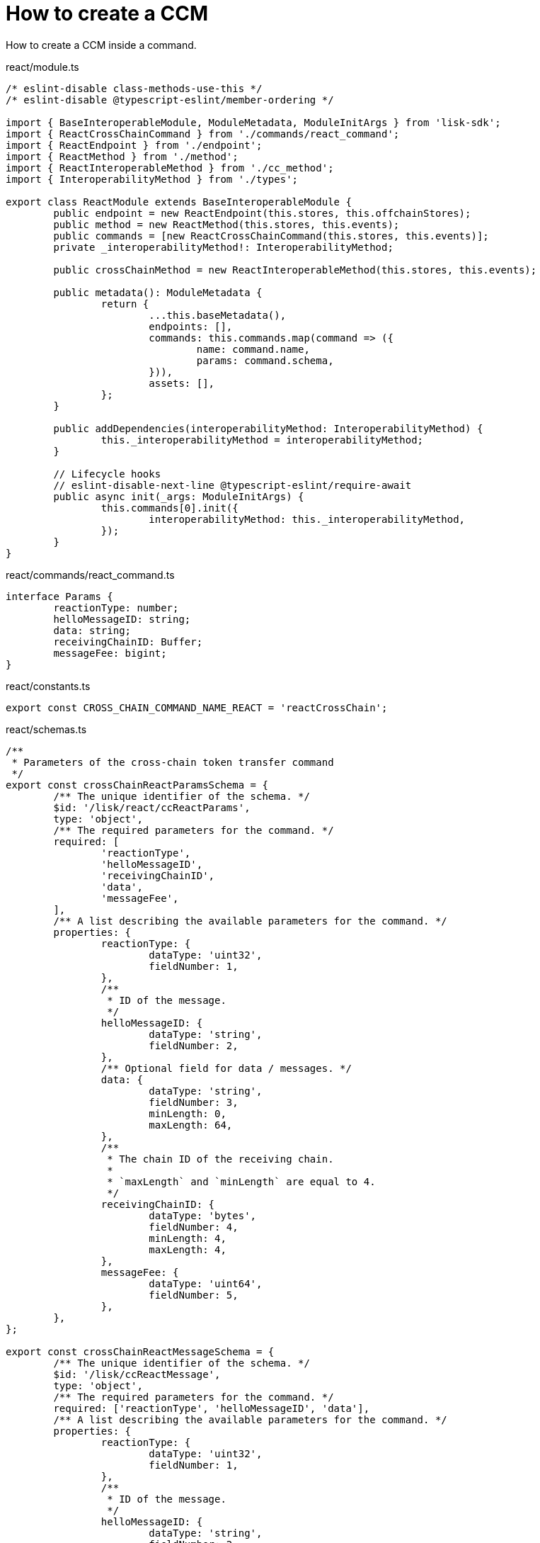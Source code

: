 = How to create a CCM

How to create a CCM inside a command.

.react/module.ts
[source,typescript]
----
/* eslint-disable class-methods-use-this */
/* eslint-disable @typescript-eslint/member-ordering */

import { BaseInteroperableModule, ModuleMetadata, ModuleInitArgs } from 'lisk-sdk';
import { ReactCrossChainCommand } from './commands/react_command';
import { ReactEndpoint } from './endpoint';
import { ReactMethod } from './method';
import { ReactInteroperableMethod } from './cc_method';
import { InteroperabilityMethod } from './types';

export class ReactModule extends BaseInteroperableModule {
	public endpoint = new ReactEndpoint(this.stores, this.offchainStores);
	public method = new ReactMethod(this.stores, this.events);
	public commands = [new ReactCrossChainCommand(this.stores, this.events)];
	private _interoperabilityMethod!: InteroperabilityMethod;

	public crossChainMethod = new ReactInteroperableMethod(this.stores, this.events);

	public metadata(): ModuleMetadata {
		return {
			...this.baseMetadata(),
			endpoints: [],
			commands: this.commands.map(command => ({
				name: command.name,
				params: command.schema,
			})),
			assets: [],
		};
	}

	public addDependencies(interoperabilityMethod: InteroperabilityMethod) {
		this._interoperabilityMethod = interoperabilityMethod;
	}

	// Lifecycle hooks
	// eslint-disable-next-line @typescript-eslint/require-await
	public async init(_args: ModuleInitArgs) {
		this.commands[0].init({
			interoperabilityMethod: this._interoperabilityMethod,
		});
	}
}
----

.react/commands/react_command.ts
[source,typescript]
----
interface Params {
	reactionType: number;
	helloMessageID: string;
	data: string;
	receivingChainID: Buffer;
	messageFee: bigint;
}
----

.react/constants.ts
[source,typescript]
----
export const CROSS_CHAIN_COMMAND_NAME_REACT = 'reactCrossChain';
----

.react/schemas.ts
[source,typescript]
----
/**
 * Parameters of the cross-chain token transfer command
 */
export const crossChainReactParamsSchema = {
	/** The unique identifier of the schema. */
	$id: '/lisk/react/ccReactParams',
	type: 'object',
	/** The required parameters for the command. */
	required: [
		'reactionType',
		'helloMessageID',
		'receivingChainID',
		'data',
		'messageFee',
	],
	/** A list describing the available parameters for the command. */
	properties: {
		reactionType: {
			dataType: 'uint32',
			fieldNumber: 1,
		},
		/**
		 * ID of the message.
		 */
		helloMessageID: {
			dataType: 'string',
			fieldNumber: 2,
		},
		/** Optional field for data / messages. */
		data: {
			dataType: 'string',
			fieldNumber: 3,
			minLength: 0,
			maxLength: 64,
		},
		/**
		 * The chain ID of the receiving chain.
		 *
		 * `maxLength` and `minLength` are equal to 4.
		 */
		receivingChainID: {
			dataType: 'bytes',
			fieldNumber: 4,
			minLength: 4,
			maxLength: 4,
		},
		messageFee: {
			dataType: 'uint64',
			fieldNumber: 5,
		},
	},
};

export const crossChainReactMessageSchema = {
	/** The unique identifier of the schema. */
	$id: '/lisk/ccReactMessage',
	type: 'object',
	/** The required parameters for the command. */
	required: ['reactionType', 'helloMessageID', 'data'],
	/** A list describing the available parameters for the command. */
	properties: {
		reactionType: {
			dataType: 'uint32',
			fieldNumber: 1,
		},
		/**
		 * ID of the message.
		 */
		helloMessageID: {
			dataType: 'string',
			fieldNumber: 2,
		},
		/** Optional field for data / messages. */
		data: {
			dataType: 'string',
			fieldNumber: 3,
			minLength: 0,
			maxLength: 64,
		},
	},
};

export interface CCReactMessageParams {
	reactionType: number;
	helloMessageID: string;
	data: string;
}
----

.react/types.ts
[source,typescript]
----
import {
	MethodContext,
	ImmutableMethodContext,
	CCMsg,
	ChannelData,
	OwnChainAccount,
} from 'lisk-sdk';

export type TokenID = Buffer;

export interface InteroperabilityMethod {
	getOwnChainAccount(methodContext: ImmutableMethodContext): Promise<OwnChainAccount>;
	send(
		methodContext: MethodContext,
		feeAddress: Buffer,
		module: string,
		crossChainCommand: string,
		receivingChainID: Buffer,
		fee: bigint,
		parameters: Buffer,
		timestamp?: number,
	): Promise<void>;
	error(methodContext: MethodContext, ccm: CCMsg, code: number): Promise<void>;
	terminateChain(methodContext: MethodContext, chainID: Buffer): Promise<void>;
	getChannel(methodContext: MethodContext, chainID: Buffer): Promise<ChannelData>;
	getMessageFeeTokenID(methodContext: ImmutableMethodContext, chainID: Buffer): Promise<Buffer>;
	getMessageFeeTokenIDFromCCM(methodContext: ImmutableMethodContext, ccm: CCMsg): Promise<Buffer>;
}

----

.react/commands/react_command.ts
[source,typescript]
----
export class ReactCrossChainCommand extends BaseCommand {
	private _interoperabilityMethod!: InteroperabilityMethod;
	public schema = crossChainReactParamsSchema;

	public get name(): string {
		return CROSS_CHAIN_COMMAND_NAME_REACT;
	}

	public init(args: {
		interoperabilityMethod: InteroperabilityMethod;
	}) {
		this._interoperabilityMethod = args.interoperabilityMethod;
	}

	public addDependencies(interoperabilityMethod: InteroperabilityMethod) {
		this._interoperabilityMethod = interoperabilityMethod;
	}
}
----

.react/commands/react_command.ts
[source,typescript]
----
public async verify(context: CommandVerifyContext<Params>): Promise<VerificationResult> {
		const { params, logger } = context;

		logger.info('+++++++++++++++++++++++++++++++++++++++++++++++++++++++++++++++++++');
		logger.info(params);
		logger.info('+++++++++++++++++++++++++++++++++++++++++++++++++++++++++++++++++++');

		try {
			if (params.receivingChainID.equals(context.chainID)) {
				throw new Error('Receiving chain cannot be the sending chain.');
			}
		} catch (err) {
			return {
				status: VerifyStatus.FAIL,
				error: err as Error,
			};
		}
		return {
			status: VerifyStatus.OK,
		};
	}
----

.react/commands/react_command.ts
[source,typescript]
----
public async execute(context: CommandExecuteContext<Params>): Promise<void> {
		const {
			params,
			transaction: { senderAddress },
		} = context;

		const reactCCM: CCReactMessageParams = {
			reactionType: params.reactionType,
			data: params.data,
			helloMessageID: params.helloMessageID,
		};

		await this._interoperabilityMethod.send(
			context.getMethodContext(),
			senderAddress,
			'hello',
			CROSS_CHAIN_COMMAND_NAME_REACT,
			params.receivingChainID,
			params.messageFee,
			codec.encode(crossChainReactMessageSchema, reactCCM),
			context.header.timestamp,
		);
	}
----

[source,typescript]
----
----